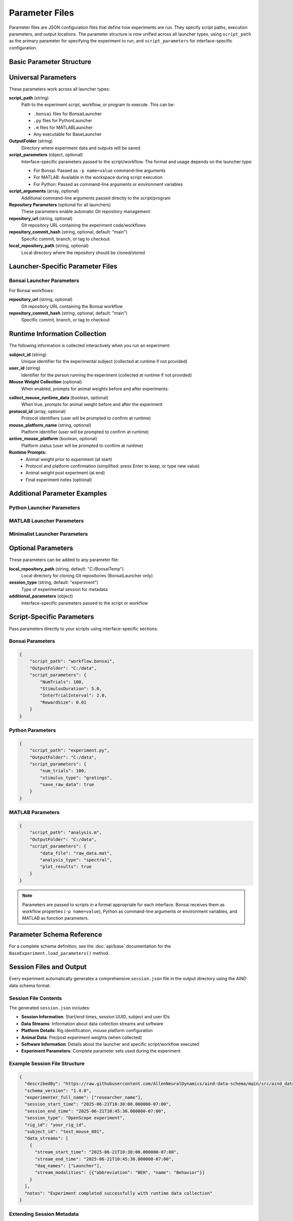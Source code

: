 Parameter Files
===============

Parameter files are JSON configuration files that define how experiments are run. They specify script paths, execution parameters, and output locations. The parameter structure is now unified across all launcher types, using ``script_path`` as the primary parameter for specifying the experiment to run, and ``script_parameters`` for interface-specific configuration.

Basic Parameter Structure
-------------------------

.. code-block:: json
   :caption: Basic parameter file structure

   {
       "script_path": "path/to/script.py",
       "OutputFolder": "C:/experiment_data",
       "script_parameters": {
           "param1": "value1",
           "param2": 42
       }
   }

Universal Parameters
--------------------

These parameters work across all launcher types:

**script_path** (string)
   Path to the experiment script, workflow, or program to execute. This can be:
   
   - ``.bonsai`` files for BonsaiLauncher
   - ``.py`` files for PythonLauncher  
   - ``.m`` files for MATLABLauncher
   - Any executable for BaseLauncher

**OutputFolder** (string)
   Directory where experiment data and outputs will be saved

**script_parameters** (object, optional)
   Interface-specific parameters passed to the script/workflow. The format and usage depends on the launcher type:
   
   - For Bonsai: Passed as ``-p name=value`` command-line arguments
   - For MATLAB: Available in the workspace during script execution
   - For Python: Passed as command-line arguments or environment variables

**script_arguments** (array, optional)
   Additional command-line arguments passed directly to the script/program

**Repository Parameters** (optional for all launchers)
   These parameters enable automatic Git repository management:

**repository_url** (string, optional)
   Git repository URL containing the experiment code/workflows

**repository_commit_hash** (string, optional, default: "main")
   Specific commit, branch, or tag to checkout

**local_repository_path** (string, optional)
   Local directory where the repository should be cloned/stored

Launcher-Specific Parameter Files
---------------------------------

Bonsai Launcher Parameters
~~~~~~~~~~~~~~~~~~~~~~~~~~

For Bonsai workflows:

.. code-block:: json
   :caption: Bonsai launcher parameters

   {
       "repository_url": "https://github.com/user/repo.git",
       "script_path": "workflows/visual_stimulus.bonsai",
       "repository_commit_hash": "main",
       "local_repository_path": "C:/repositories",
       "OutputFolder": "C:/experiment_data"
   }

**repository_url** (string, optional)
   Git repository URL containing the Bonsai workflow

**repository_commit_hash** (string, optional, default: "main")
   Specific commit, branch, or tag to checkout

Runtime Information Collection
-----------------------------

The following information is collected interactively when you run an experiment:

**subject_id** (string)
   Unique identifier for the experimental subject (collected at runtime if not provided)

**user_id** (string)  
   Identifier for the person running the experiment (collected at runtime if not provided)

**Mouse Weight Collection** (optional)
   When enabled, prompts for animal weights before and after experiments:

.. code-block:: json
   :caption: Enable mouse weight collection

   {
       "script_path": "experiment.bonsai",
       "OutputFolder": "C:/experiment_data",
       "collect_mouse_runtime_data": true,
       "protocol_id": ["protocol_001"],
       "mouse_platform_name": "behavior_platform",
       "active_mouse_platform": true
   }

**collect_mouse_runtime_data** (boolean, optional)
   When true, prompts for animal weight before and after the experiment

**protocol_id** (array, optional)
   Protocol identifiers (user will be prompted to confirm at runtime)

**mouse_platform_name** (string, optional)
   Platform identifier (user will be prompted to confirm at runtime)

**active_mouse_platform** (boolean, optional)
   Platform status (user will be prompted to confirm at runtime)

**Runtime Prompts:**
   - Animal weight prior to experiment (at start)
   - Protocol and platform confirmation (simplified: press Enter to keep, or type new value)
   - Animal weight post experiment (at end)
   - Final experiment notes (optional)

Additional Parameter Examples
-----------------------------

Python Launcher Parameters
~~~~~~~~~~~~~~~~~~~~~~~~~~~

.. code-block:: json
   :caption: Python launcher parameters

   {
       "repository_url": "https://github.com/user/python-experiment.git",
       "script_path": "experiments/visual_task.py",
       "repository_commit_hash": "main",
       "local_repository_path": "C:/repositories",
       "OutputFolder": "C:/experiment_data",
       "script_parameters": {
           "num_trials": 100,
           "stimulus_duration": 2.0,
           "subject_id": "mouse_001"
       }
   }

MATLAB Launcher Parameters
~~~~~~~~~~~~~~~~~~~~~~~~~~~

.. code-block:: json
   :caption: MATLAB launcher parameters

   {
       "repository_url": "https://github.com/user/matlab-experiment.git",
       "script_path": "experiments/analysis_script.m",
       "repository_commit_hash": "main",
       "local_repository_path": "C:/repositories",
       "OutputFolder": "C:/experiment_data",
       "script_parameters": {
           "data_path": "C:/raw_data",
           "analysis_type": "spectral",
           "gpu_enabled": true
       }
   }

Minimalist Launcher Parameters
~~~~~~~~~~~~~~~~~~~~~~~~~~~~~~

.. code-block:: json
   :caption: Minimalist launcher parameters (no Git dependencies)

   {
       "script_path": "C:/local/workflows/simple_task.bonsai",
       "OutputFolder": "C:/experiment_data"
   }

Optional Parameters
-------------------

These parameters can be added to any parameter file:

**local_repository_path** (string, default: "C:/BonsaiTemp")
   Local directory for cloning Git repositories (BonsaiLauncher only)

**session_type** (string, default: "experiment")
   Type of experimental session for metadata

**additional_parameters** (object)
   Interface-specific parameters passed to the script or workflow

Script-Specific Parameters
---------------------------

Pass parameters directly to your scripts using interface-specific sections:

Bonsai Parameters
~~~~~~~~~~~~~~~~~

.. code-block:: json

   {
       "script_path": "workflow.bonsai",
       "OutputFolder": "C:/data",
       "script_parameters": {
           "NumTrials": 100,
           "StimulusDuration": 5.0,
           "InterTrialInterval": 2.0,
           "RewardSize": 0.01
       }
   }

Python Parameters
~~~~~~~~~~~~~~~~~

.. code-block:: json

   {
       "script_path": "experiment.py",
       "OutputFolder": "C:/data",
       "script_parameters": {
           "num_trials": 100,
           "stimulus_type": "gratings",
           "save_raw_data": true
       }
   }

MATLAB Parameters
~~~~~~~~~~~~~~~~~

.. code-block:: json

   {
       "script_path": "analysis.m",
       "OutputFolder": "C:/data",
       "script_parameters": {
           "data_file": "raw_data.mat",
           "analysis_type": "spectral",
           "plot_results": true
       }
   }

.. note::
   Parameters are passed to scripts in a format appropriate for each interface. Bonsai receives them as workflow properties (``-p name=value``), Python as command-line arguments or environment variables, and MATLAB as function parameters.


Parameter Schema Reference
--------------------------

For a complete schema definition, see the :doc:`api/base` documentation for the ``BaseExperiment.load_parameters()`` method.

Session Files and Output
-------------------------

Every experiment automatically generates a comprehensive ``session.json`` file in the output directory using the AIND data schema format.

Session File Contents
~~~~~~~~~~~~~~~~~~~~~

The generated ``session.json`` includes:

- **Session Information**: Start/end times, session UUID, subject and user IDs
- **Data Streams**: Information about data collection streams and software  
- **Platform Details**: Rig identification, mouse platform configuration
- **Animal Data**: Pre/post experiment weights (when collected)
- **Software Information**: Details about the launcher and specific script/workflow executed
- **Experiment Parameters**: Complete parameter sets used during the experiment

Example Session File Structure
~~~~~~~~~~~~~~~~~~~~~~~~~~~~~~

.. code-block:: json

   {
     "describedBy": "https://raw.githubusercontent.com/AllenNeuralDynamics/aind-data-schema/main/src/aind_data_schema/core/session.py",
     "schema_version": "1.4.0", 
     "experimenter_full_name": ["researcher_name"],
     "session_start_time": "2025-06-21T10:30:00.000000-07:00",
     "session_end_time": "2025-06-21T10:45:30.000000-07:00",
     "session_type": "OpenScope experiment",
     "rig_id": "your_rig_id",
     "subject_id": "test_mouse_001",
     "data_streams": [
       {
         "stream_start_time": "2025-06-21T10:30:00.000000-07:00",
         "stream_end_time": "2025-06-21T10:45:30.000000-07:00",
         "daq_names": ["Launcher"],
         "stream_modalities": [{"abbreviation": "BEH", "name": "Behavior"}]
       }
     ],
     "notes": "Experiment completed successfully with runtime data collection"
   }

Extending Session Metadata
~~~~~~~~~~~~~~~~~~~~~~~~~~~

Custom launchers can add specific data streams by overriding the ``get_data_streams`` method:

.. code-block:: python

   class MyCustomLauncher(BonsaiLauncher):
       def get_data_streams(self, start_time, end_time):
           """Add custom data streams for this rig."""
           streams = super().get_data_streams(start_time, end_time)
           
           # Add custom stream for this rig
           streams.append({
               "stream_start_time": start_time,
               "stream_end_time": end_time, 
               "daq_names": ["MyCustomDAQ"],
               "stream_modalities": [{"abbreviation": "EPHYS", "name": "Electrophysiology"}]
           })
           
           return streams